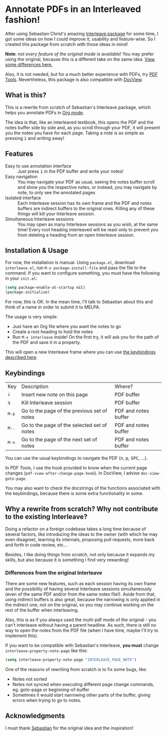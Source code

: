 * Annotate PDFs in an Interleaved fashion!
After using Sebastian Christ's amazing [[https://github.com/rudolfochrist/interleave][Interleave package]] for some time, I got some ideas
on how I could improve it, usability and feature-wise. So I created this package from
scratch with those ideas in mind!

*Note*: /not every feature of the original mode is available/! You may prefer using the
original, because this is a different take on the same idea. [[#diff][View some differences here.]]

Also, it is not needed, but for a much better experience with PDFs, try [[https://github.com/politza/pdf-tools][PDF Tools]].
Nevertheless, this package is also compatible with [[https://www.gnu.org/software/emacs/manual/html_node/emacs/Document-View.html][DocView]].

** What is this?
This is a rewrite from scratch of Sebastian's Interleave package, which helps you annotate
PDFs in [[http://orgmode.org/][Org mode]].

The idea is that, like an interleaved textbook, this opens the PDF and the notes buffer
side by side and, as you scroll through your PDF, it will present you the notes you have
for each page. Taking a note is as simple as pressing @@html:<kbd>@@i@@html:</kbd>@@ and
writing away!

** Features
- Easy to use annotation interface :: Just press @@html:<kbd>@@i@@html:</kbd>@@ in the PDF
     buffer and write your notes!
- Easy navigation :: You may navigate your PDF as usual, seeing the notes buffer scroll
     and show you the respective notes, or instead, you may navigate by note, to only see
     the annotated pages
- Isolated interface :: Each Interleave session has its own frame and the PDF and notes
     buffers are indirect buffers to the original ones. Killing any of these things will
     kill your Interleave session.
- Simultaneous Interleave sessions :: You may open as many Interleave sessions as you
     wish, at the same time! Every root heading interleaved will be read-only to prevent
     you from deleting a heading from an open Interleave session.

** Installation & Usage
For now, the installation is manual. Using =package.el=, download =interleave.el=, run
~M-x package-install-file~ and pass the file to the command. If you want to configure
something, you must have the following in your =init.el=:
#+BEGIN_SRC emacs-lisp
  (setq package-enable-at-startup nil)
  (package-initialize)
#+END_SRC

For now, this is OK. In the mean time, I'll talk to Sebastian about this and think of a
name in order to submit it to MELPA.

The usage is very simple:
  - Just have an Org file where you want the notes to go
  - Create a root heading to hold the notes
  - Run ~M-x interleave~ inside!
    On the first try, it will ask you for the path of the PDF and save it in a property.

This will open a new Interleave frame where you can use [[#keys][the keybindings described here]].

** Keybindings @@html:<a name="keys">@@
:PROPERTIES:
:CUSTOM_ID: keys
:END:
| Key                              | Description                                 | Where?               |
| @@html:<kbd>@@i@@html:</kbd>@@   | Insert new note on this page                | PDF buffer           |
| @@html:<kbd>@@q@@html:</kbd>@@   | Kill Interleave session                     | PDF buffer           |
| @@html:<kbd>@@M-p@@html:</kbd>@@ | Go to the page of the previous set of notes | PDF and notes buffer |
| @@html:<kbd>@@M-.@@html:</kbd>@@ | Go to the page of the selected set of notes | PDF and notes buffer |
| @@html:<kbd>@@M-n@@html:</kbd>@@ | Go to the page of the next set of notes     | PDF and notes buffer |

You can use the usual keybindings to navigate the PDF (@@html:<kbd>@@n@@html:</kbd>@@,
@@html:<kbd>@@p@@html:</kbd>@@, @@html:<kbd>@@SPC@@html:</kbd>@@, ...).

In PDF Tools, I use the hook provided to know when the current page changes
(=pdf-view-after-change-page-hook=). In DocView, I advise =doc-view-goto-page=.

You may also want to check the docstrings of the functions associated with the
keybindings, because there is some extra functionality in some.

** Why a rewrite from scratch? Why not contribute to the existing Interleave?
Doing a refactor on a foreign codebase takes a long time because of several factors, like
introducing the ideas to the owner (with which he may even disagree), learning its
internals, proposing pull requests, more back and forth in code review, etc...

Besides, I like doing things from scratch, not only because it expands my skills, but also
because it is something I find very rewarding!

*** Differences from the original Interleave @@html:<a name="diff">@@
:PROPERTIES:
:CUSTOM_ID: diff
:END:
There are some new features, such as each session having its own frame and the possibility
of having several Interleave sessions simultaneously (even of the same PDF and/or from the
same notes file!). Aside from that, using indirect buffers is also great, because the
narrowing is only applied in the indirect one, not on the original, so you may continue
working on the rest of the buffer when interleaving.

Also, this is as if you always used the multi-pdf mode of the original - you can't
interleave without having a parent headline. As such, there is still no way to open the
notes from the PDF file (when I have time, maybe I'll try to implement this).

If you want to be compatible with Sebastian's Interleave, *you must* change
~interleave-property-note-page~ like this:
#+BEGIN_SRC emacs-lisp
  (setq interleave-property-note-page "INTERLEAVE_PAGE_NOTE")
#+END_SRC

One of the reasons of rewriting from scratch is to fix some bugs, like:
- Notes not sorted
- Notes not synced when executing different page change commands, eg. goto-page or
  beginning-of-buffer
- Sometimes it would start narrowing other parts of the buffer, giving errors when trying
  to go to notes.

** Acknowledgments
I must thank [[https://github.com/rudolfochrist][Sebastian]] for the original idea and the inspiration!

